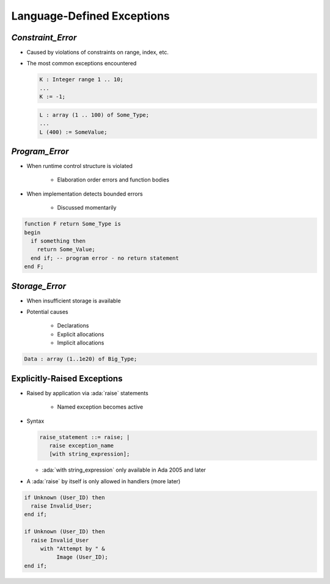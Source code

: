 =============================
Language-Defined Exceptions
=============================

--------------------
`Constraint_Error`
--------------------

* Caused by violations of constraints on range, index, etc.
* The most common exceptions encountered

  .. code:: Ada

     K : Integer range 1 .. 10;
     ...
     K := -1;

  .. code:: Ada

      L : array (1 .. 100) of Some_Type;
      ...
      L (400) := SomeValue;

-----------------
`Program_Error`
-----------------

* When runtime control structure is violated

   - Elaboration order errors and function bodies

* When implementation detects bounded errors

   - Discussed momentarily

.. code:: Ada

   function F return Some_Type is
   begin
     if something then
       return Some_Value;
     end if; -- program error - no return statement
   end F;

-----------------
`Storage_Error`
-----------------

* When insufficient storage is available
* Potential causes

   - Declarations
   - Explicit allocations
   - Implicit allocations

.. code:: Ada

   Data : array (1..1e20) of Big_Type;

------------------------------
Explicitly-Raised Exceptions
------------------------------

.. container:: columns

 .. container:: column

    * Raised by application via :ada:`raise` statements

       - Named exception becomes active

    * Syntax

      .. code:: Ada

         raise_statement ::= raise; |
            raise exception_name
            [with string_expression];

      - :ada:`with string_expression` only available in Ada 2005 and later

    * A :ada:`raise` by itself is only allowed in handlers (more later)

 .. container:: column

   .. code:: Ada

      if Unknown (User_ID) then
        raise Invalid_User;
      end if;

      if Unknown (User_ID) then
        raise Invalid_User
           with "Attempt by " &
                Image (User_ID);
      end if;

